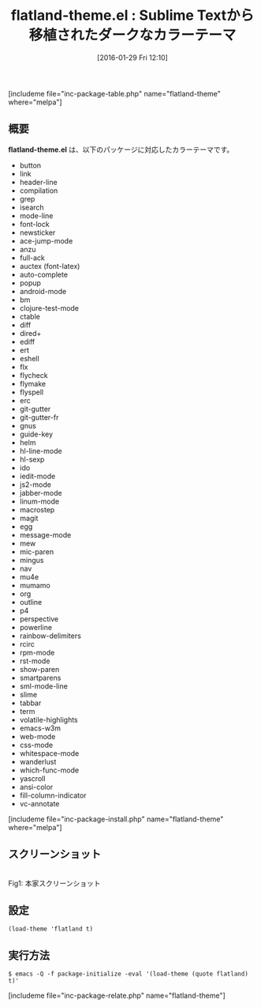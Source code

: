#+BLOG: rubikitch
#+POSTID: 1391
#+BLOG: rubikitch
#+DATE: [2016-01-29 Fri 12:10]
#+PERMALINK: flatland-theme
#+OPTIONS: toc:nil num:nil todo:nil pri:nil tags:nil ^:nil \n:t -:nil
#+ISPAGE: nil
#+DESCRIPTION:
# (progn (erase-buffer)(find-file-hook--org2blog/wp-mode))
#+BLOG: rubikitch
#+CATEGORY: ダーク
#+EL_PKG_NAME: flatland-theme
#+TAGS: from:sublime-text
#+EL_TITLE0: Sublime Textから移植されたダークなカラーテーマ
#+EL_URL: 
#+begin: org2blog
#+TITLE: flatland-theme.el : Sublime Textから移植されたダークなカラーテーマ
[includeme file="inc-package-table.php" name="flatland-theme" where="melpa"]

#+end:
** 概要
*flatland-theme.el* は、以下のパッケージに対応したカラーテーマです。
- button
- link
- header-line
- compilation
- grep
- isearch
- mode-line
- font-lock
- newsticker
- ace-jump-mode
- anzu
- full-ack
- auctex (font-latex)
- auto-complete
- popup
- android-mode
- bm
- clojure-test-mode
- ctable
- diff
- dired+
- ediff
- ert
- eshell
- flx
- flycheck
- flymake
- flyspell
- erc
- git-gutter
- git-gutter-fr
- gnus
- guide-key
- helm
- hl-line-mode
- hl-sexp
- ido
- iedit-mode
- js2-mode
- jabber-mode
- linum-mode
- macrostep
- magit
- egg
- message-mode
- mew
- mic-paren
- mingus
- nav
- mu4e
- mumamo
- org
- outline
- p4
- perspective
- powerline
- rainbow-delimiters
- rcirc
- rpm-mode
- rst-mode
- show-paren
- smartparens
- sml-mode-line
- slime
- tabbar
- term
- volatile-highlights
- emacs-w3m
- web-mode
- css-mode
- whitespace-mode
- wanderlust
- which-func-mode
- yascroll
- ansi-color
- fill-column-indicator
- vc-annotate


[includeme file="inc-package-install.php" name="flatland-theme" where="melpa"]
** スクリーンショット
# (save-window-excursion (async-shell-command "emacs-test -eval '(load-theme (quote flatland) t)'"))
# (progn (forward-line 1)(shell-command "screenshot-time.rb org_theme_template" t))

#+ATTR_HTML: :width 480
[[https://raw.github.com/gregchapple/flatland-emacs/master/flatland-emacs.png]]
Fig1: 本家スクリーンショット



** 設定
#+BEGIN_SRC fundamental
(load-theme 'flatland t)
#+END_SRC

** 実行方法
#+BEGIN_EXAMPLE
$ emacs -Q -f package-initialize -eval '(load-theme (quote flatland) t)'
#+END_EXAMPLE

# (progn (forward-line 1)(shell-command "screenshot-time.rb org_template" t))
[includeme file="inc-package-relate.php" name="flatland-theme"]
